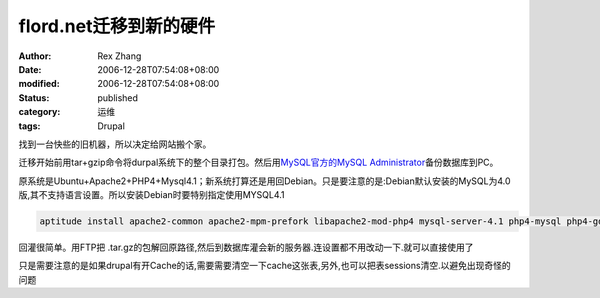 flord.net迁移到新的硬件
################################

:author: Rex Zhang
:date: 2006-12-28T07:54:08+08:00
:modified: 2006-12-28T07:54:08+08:00
:status: published
:category: 运维
:tags: Drupal


找到一台快些的旧机器，所以决定给网站搬个家。

迁移开始前用tar+gzip命令将durpal系统下的整个目录打包。然后用\ `MySQL官方的MySQL Administrator </www.mysql.com/products/administrator/>`__\ 备份数据库到PC。

原系统是Ubuntu+Apache2+PHP4+Mysql4.1；新系统打算还是用回Debian。只是要注意的是:Debian默认安装的MySQL为4.0版,其不支持语言设置。所以安装Debian时要特别指定使用MYSQL4.1

.. code-block::

    aptitude install apache2-common apache2-mpm-prefork libapache2-mod-php4 mysql-server-4.1 php4-mysql php4-gd phpmyadmin

回灌很简单。用FTP把 .tar.gz的包解回原路径,然后到数据库灌会新的服务器.连设置都不用改动一下.就可以直接使用了

只是需要注意的是如果drupal有开Cache的话,需要需要清空一下cache这张表,另外,也可以把表sessions清空.以避免出现奇怪的问题
